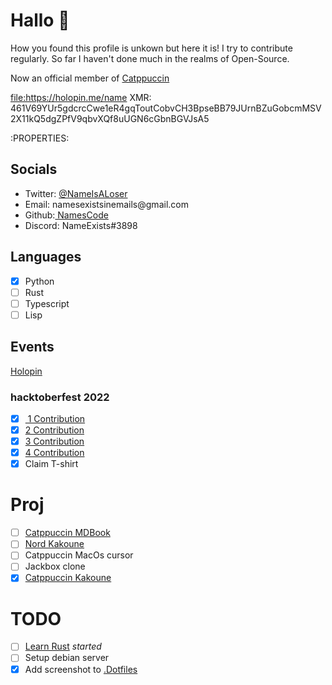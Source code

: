 * Hallo 🍕
How you found this profile is unkown but here it is!
I try to contribute regularly. So far I haven't done much in the realms of Open-Source.

Now an official member of [[https://github.com/orgs/catppuccin/people?query=Name][Catppuccin]]

[[https://holopin.io/@name][file:https://holopin.me/name]]
XMR: 461V69YUr5gdcrcCwe1eR4gqToutCobvCH3BpseBB79JUrnBZuGobcmMSV2X11kQ5dgZPfV9qbvXQf8uUGN6cGbnBGVJsA5

:PROPERTIES:
#+columns:

** Socials
- Twitter: [[https://twitter.com/NameIsALoser][@NameIsALoser]]
- Email: namesexistsinemails@gmail.com
- Github:[[https://github.com/NamesCode][ NamesCode]]
- Discord: NameExists#3898

** Languages
- [X] Python
- [ ] Rust
- [ ] Typescript
- [ ] Lisp

** Events
[[https://www.holopin.io/@name][Holopin]]
*** hacktoberfest 2022
- [X][[https://github.com/catppuccin/kakoune/pull/6][ 1 Contribution]]
- [X] [[https://github.com/catppuccin/kakoune/pull/7][2 Contribution]]
- [X] [[https://github.com/catppuccin/kakoune/pull/8][3 Contribution]]
- [X] [[https://github.com/catppuccin/anilist/pull/2][4 Contribution]]
- [X] Claim T-shirt

* Proj
- [ ] [[https://github.com/catppuccin/mdBook][Catppuccin MDBook]]
- [ ] [[https://github.com/arcticicestudio/nord/issues/159][Nord Kakoune]]
- [ ] Catppuccin MacOs cursor
- [ ] Jackbox clone
- [X] [[https://github.com/catppuccin/kakoune][Catppuccin Kakoune]]

* TODO
- [ ] [[https://doc.rust-lang.org/rust-by-example/index.html][Learn Rust]] /started/
- [ ] Setup debian server
- [X] Add screenshot to [[https://github.com/NamesCode/.Dotfiles][.Dotfiles]]
